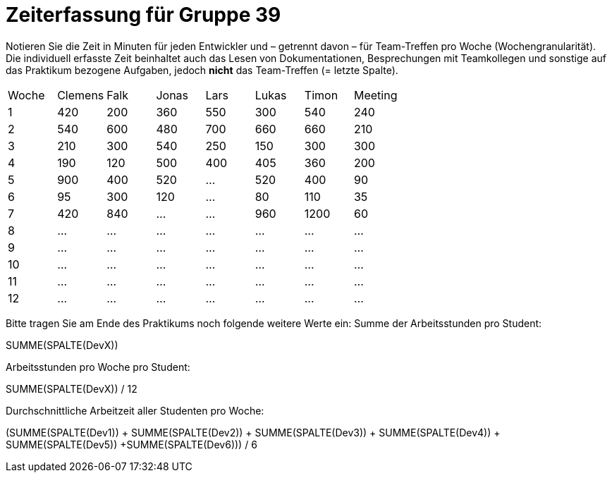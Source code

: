 = Zeiterfassung für Gruppe 39

Notieren Sie die Zeit in Minuten für jeden Entwickler und – getrennt davon – für Team-Treffen pro Woche (Wochengranularität).
Die individuell erfasste Zeit beinhaltet auch das Lesen von Dokumentationen, Besprechungen mit Teamkollegen und sonstige auf das Praktikum bezogene Aufgaben, jedoch *nicht* das Team-Treffen (= letzte Spalte).

// See http://asciidoctor.org/docs/user-manual/#tables
[option="headers"]
|===
|Woche |Clemens |Falk |Jonas |Lars |Lukas |Timon |Meeting
|1  |420 |200 |360 |550 |300 |540 |240    
|2  |540 |600 |480 |700 |660 |660 |210    
|3  |210 |300 |540 |250 |150 |300 |300    
|4  |190 |120 |500 |400 |405 |360 |200    
|5  |900 |400 |520 |…   |520 |400 |90   
|6  |95   |300   |120 |…   |80   |110 |35   
|7  |420   |840   |…   |…   |960   |1200 |60     
|8  |…   |…   |…   |…   |…   |…   |…   
|9  |…   |…   |…   |…   |…   |…   |…   
|10 |…   |…   |…   |…   |…   |…   |…   
|11 |…   |…   |…   |…   |…   |…   |…   
|12 |…   |…   |…   |…   |…   |…   |…     
|===

Bitte tragen Sie am Ende des Praktikums noch folgende weitere Werte ein:
Summe der Arbeitsstunden pro Student:

SUMME(SPALTE(DevX))

Arbeitsstunden pro Woche pro Student:

SUMME(SPALTE(DevX)) / 12

Durchschnittliche Arbeitzeit aller Studenten pro Woche:

(SUMME(SPALTE(Dev1)) + SUMME(SPALTE(Dev2)) + SUMME(SPALTE(Dev3)) + SUMME(SPALTE(Dev4)) + SUMME(SPALTE(Dev5)) +SUMME(SPALTE(Dev6))) / 6
